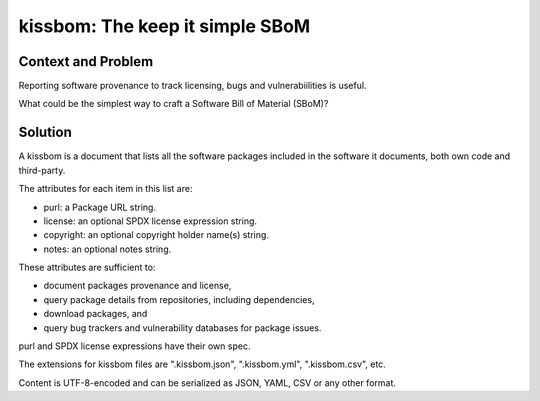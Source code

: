 ==================================
kissbom: The keep it simple SBoM
==================================

Context and Problem
--------------------

Reporting software provenance to track licensing, bugs and
vulnerabiilities is useful.

What could be the simplest way to craft a Software Bill
of Material (SBoM)?

Solution
---------

A kissbom is a document that lists all the software packages
included in the software it documents, both own code and
third-party.

The attributes for each item in this list are: 

- purl: a Package URL string.
- license: an optional SPDX license expression string.
- copyright: an optional copyright holder name(s) string.
- notes: an optional notes string.

These attributes are sufficient to:

- document packages provenance and license,
- query package details from repositories, including dependencies,
- download packages, and
- query bug trackers and vulnerability databases for package issues.

purl and SPDX license expressions have their own spec.

The extensions for kissbom files are ".kissbom.json", ".kissbom.yml",
".kissbom.csv", etc.

Content is UTF-8-encoded and can be serialized as JSON, YAML, CSV or
any other format. 
